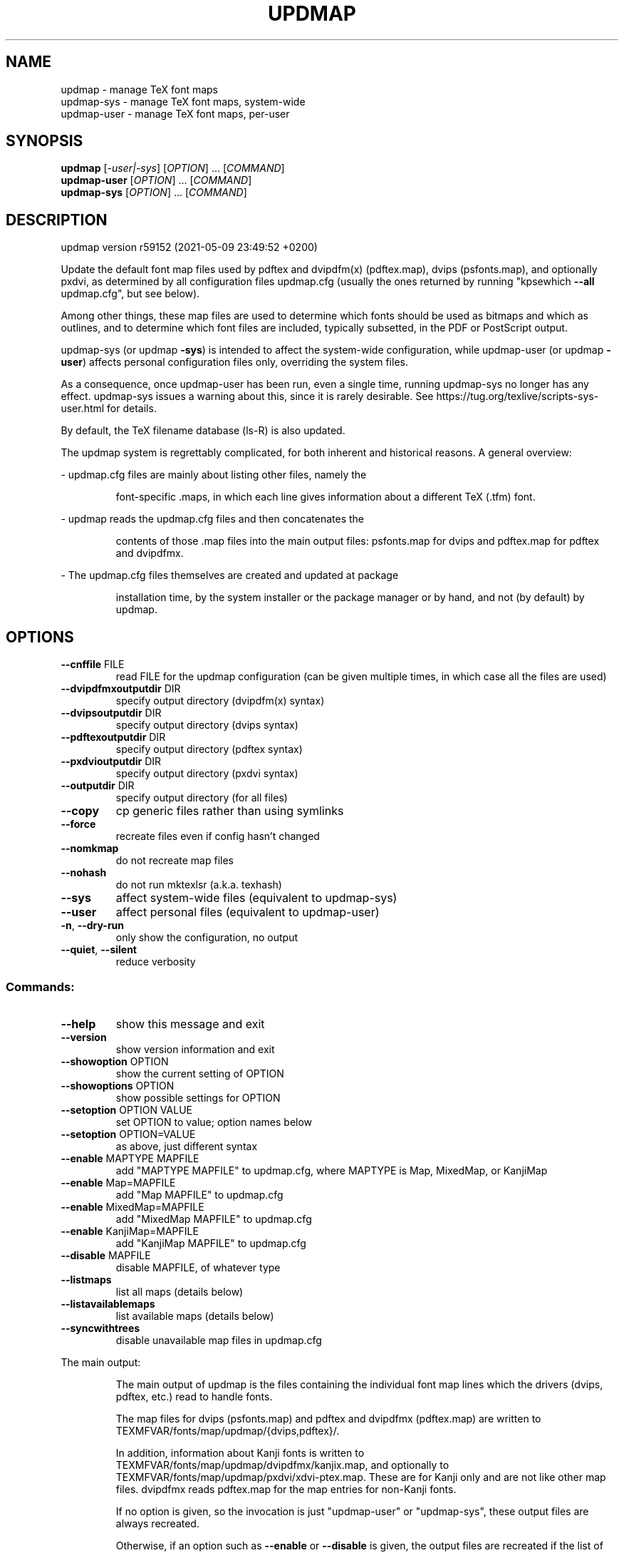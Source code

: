 .\" DO NOT MODIFY THIS FILE!  It was generated by help2man 1.48.2.
.TH UPDMAP "1" "May 2021" "TeX Live" "User Commands"
.SH NAME
updmap \- manage TeX font maps
.br
updmap-sys \- manage TeX font maps, system-wide
.br
updmap-user \- manage TeX font maps, per-user
.SH SYNOPSIS
.B updmap
[\fI\,-user|-sys\/\fR] [\fI\,OPTION\/\fR] ... [\fI\,COMMAND\/\fR]
.br
.B updmap-user
[\fI\,OPTION\/\fR] ... [\fI\,COMMAND\/\fR]
.br
.B updmap-sys
[\fI\,OPTION\/\fR] ... [\fI\,COMMAND\/\fR]
.SH DESCRIPTION
updmap version r59152 (2021\-05\-09 23:49:52 +0200)
.PP
Update the default font map files used by pdftex and dvipdfm(x)
(pdftex.map), dvips (psfonts.map), and optionally pxdvi, as determined
by all configuration files updmap.cfg (usually the ones returned by
running "kpsewhich \fB\-\-all\fR updmap.cfg", but see below).
.PP
Among other things, these map files are used to determine which fonts
should be used as bitmaps and which as outlines, and to determine which
font files are included, typically subsetted, in the PDF or PostScript output.
.PP
updmap\-sys (or updmap \fB\-sys\fR) is intended to affect the system\-wide
configuration, while updmap\-user (or updmap \fB\-user\fR) affects personal
configuration files only, overriding the system files.
.PP
As a consequence, once updmap\-user has been run, even a single time,
running updmap\-sys no longer has any effect.  updmap\-sys issues a
warning about this, since it is rarely desirable.
See https://tug.org/texlive/scripts\-sys\-user.html for details.
.PP
By default, the TeX filename database (ls\-R) is also updated.
.PP
The updmap system is regrettably complicated, for both inherent and
historical reasons.  A general overview:
.PP
\- updmap.cfg files are mainly about listing other files, namely the
.IP
font\-specific .maps, in which each line gives information about a
different TeX (.tfm) font.
.PP
\- updmap reads the updmap.cfg files and then concatenates the
.IP
contents of those .map files into the main output files: psfonts.map
for dvips and pdftex.map for pdftex and dvipdfmx.
.PP
\- The updmap.cfg files themselves are created and updated at package
.IP
installation time, by the system installer or the package manager or
by hand, and not (by default) by updmap.
.SH OPTIONS
.TP
\fB\-\-cnffile\fR FILE
read FILE for the updmap configuration
(can be given multiple times, in which case
all the files are used)
.TP
\fB\-\-dvipdfmxoutputdir\fR DIR
specify output directory (dvipdfm(x) syntax)
.TP
\fB\-\-dvipsoutputdir\fR DIR
specify output directory (dvips syntax)
.TP
\fB\-\-pdftexoutputdir\fR DIR
specify output directory (pdftex syntax)
.TP
\fB\-\-pxdvioutputdir\fR DIR
specify output directory (pxdvi syntax)
.TP
\fB\-\-outputdir\fR DIR
specify output directory (for all files)
.TP
\fB\-\-copy\fR
cp generic files rather than using symlinks
.TP
\fB\-\-force\fR
recreate files even if config hasn't changed
.TP
\fB\-\-nomkmap\fR
do not recreate map files
.TP
\fB\-\-nohash\fR
do not run mktexlsr (a.k.a. texhash)
.TP
\fB\-\-sys\fR
affect system\-wide files (equivalent to updmap\-sys)
.TP
\fB\-\-user\fR
affect personal files (equivalent to updmap\-user)
.TP
\fB\-n\fR, \fB\-\-dry\-run\fR
only show the configuration, no output
.TP
\fB\-\-quiet\fR, \fB\-\-silent\fR
reduce verbosity
.SS "Commands:"
.TP
\fB\-\-help\fR
show this message and exit
.TP
\fB\-\-version\fR
show version information and exit
.TP
\fB\-\-showoption\fR OPTION
show the current setting of OPTION
.TP
\fB\-\-showoptions\fR OPTION
show possible settings for OPTION
.TP
\fB\-\-setoption\fR OPTION VALUE
set OPTION to value; option names below
.TP
\fB\-\-setoption\fR OPTION=VALUE
as above, just different syntax
.TP
\fB\-\-enable\fR MAPTYPE MAPFILE
add "MAPTYPE MAPFILE" to updmap.cfg,
where MAPTYPE is Map, MixedMap, or KanjiMap
.TP
\fB\-\-enable\fR Map=MAPFILE
add "Map MAPFILE" to updmap.cfg
.TP
\fB\-\-enable\fR MixedMap=MAPFILE
add "MixedMap MAPFILE" to updmap.cfg
.TP
\fB\-\-enable\fR KanjiMap=MAPFILE
add "KanjiMap MAPFILE" to updmap.cfg
.TP
\fB\-\-disable\fR MAPFILE
disable MAPFILE, of whatever type
.TP
\fB\-\-listmaps\fR
list all maps (details below)
.TP
\fB\-\-listavailablemaps\fR
list available maps (details below)
.TP
\fB\-\-syncwithtrees\fR
disable unavailable map files in updmap.cfg
.PP
The main output:
.IP
The main output of updmap is the files containing the individual font
map lines which the drivers (dvips, pdftex, etc.) read to handle fonts.
.IP
The map files for dvips (psfonts.map) and pdftex and dvipdfmx
(pdftex.map) are written to TEXMFVAR/fonts/map/updmap/{dvips,pdftex}/.
.IP
In addition, information about Kanji fonts is written to
TEXMFVAR/fonts/map/updmap/dvipdfmx/kanjix.map, and optionally to
TEXMFVAR/fonts/map/updmap/pxdvi/xdvi\-ptex.map.  These are for Kanji
only and are not like other map files.  dvipdfmx reads pdftex.map for
the map entries for non\-Kanji fonts.
.IP
If no option is given, so the invocation is just "updmap\-user" or
"updmap\-sys", these output files are always recreated.
.IP
Otherwise, if an option such as \fB\-\-enable\fR or \fB\-\-disable\fR is given, the
output files are recreated if the list of enabled map files (from
updmap.cfg) has changed.  The \fB\-\-force\fR option overrides this,
always recreating the output files.
.PP
Explanation of the map types:
.IP
The normal type is Map.
.IP
The only difference between Map and MixedMap is that MixedMap entries
are not added to psfonts_pk.map.  The purpose is to help users with
devices that render Type 1 outline fonts worse than mode\-tuned Type 3
bitmap fonts.  So, MixedMap is used for fonts that are available as
both Type 1 and Metafont.
.IP
KanjiMap entries are added to psfonts_t1.map and kanjix.map.
.PP
Explanation of the OPTION names for \fB\-\-showoptions\fR, \fB\-\-showoption\fR, \fB\-\-setoption\fR:
.TP
dvipsPreferOutline
true,false  (default true)
.IP
Whether dvips uses bitmaps or outlines, when both are available.
.TP
dvipsDownloadBase35
true,false  (default true)
.IP
Whether dvips includes the standard 35 PostScript fonts in its output.
.TP
pdftexDownloadBase14
true,false   (default true)
.IP
Whether pdftex includes the standard 14 PDF fonts in its output.
.TP
pxdviUse
true,false  (default false)
.IP
Whether maps for pxdvi (Japanese\-patched xdvi) are under updmap's control.
.TP
jaEmbed
(any string)
.TP
jaVariant
(any string)
.TP
scEmbed
(any string)
.TP
tcEmbed
(any string)
.TP
koEmbed
(any string)
.IP
See below.
.TP
LW35
URWkb,URW,ADOBEkb,ADOBE  (default URWkb)
.IP
Adapt the font and file names of the standard 35 PostScript fonts.
.nf
.TP
URWkb
URW fonts with "berry" filenames    (e.g. uhvbo8ac.pfb)
.TP
URW
URW fonts with "vendor" filenames   (e.g. n019064l.pfb)
.fi
.TP
ADOBEkb
Adobe fonts with "berry" filenames  (e.g. phvbo8an.pfb)
.TP
ADOBE
Adobe fonts with "vendor" filenames (e.g. hvnbo___.pfb)
.fi
.IP
These options are only read and acted on by updmap; dvips, pdftex, etc.,
do not know anything about them.  They work by changing the default map
file which the programs read, so they can be overridden by specifying
command\-line options or configuration files to the programs, as
explained at the beginning of updmap.cfg.
.IP
The options jaEmbed and jaVariant (formerly kanjiEmbed and kanjiVariant)
specify special replacements in the map lines.  If a map contains the
string @jaEmbed@, then this will be replaced by the value of that option;
similarly for jaVariant.  In this way, users of Japanese TeX can select
different fonts to be included in the final output.  The counterpart for
Simplified Chinese, Traditional Chinese and Korean fonts are
scEmbed, tcEmbed and koEmbed respectively.
.SH ENVIRONMENT
.PP
Explanation of trees and files normally used:
.IP
If \fB\-\-cnffile\fR is specified on the command line (can be given multiple
times), its value(s) is(are) used.  Otherwise, updmap reads all the
updmap.cfg files found by running `kpsewhich \fB\-all\fR updmap.cfg',
in the order returned by kpsewhich (which is the order of trees
defined in texmf.cnf).
.IP
In either case, if multiple updmap.cfg files are found, all the maps
mentioned in all the updmap.cfg files are merged.
.IP
Thus, if updmap.cfg files are present in all trees, and the default
layout is used as shipped with TeX Live, the following files are
read, in the given order.
.nf
.IP
For updmap\-sys:
TEXMFSYSCONFIG \fI\,$TEXLIVE/YYYY/texmf\-config/web2c/updmap.cfg\/\fP
TEXMFSYSVAR    \fI\,$TEXLIVE/YYYY/texmf\-var/web2c/updmap.cfg\/\fP
TEXMFLOCAL     \fI\,$TEXLIVE/texmf\-local/web2c/updmap.cfg\/\fP
TEXMFDIST      \fI\,$TEXLIVE/YYYY/texmf\-dist/web2c/updmap.cfg\/\fP
.IP
For updmap\-user:
TEXMFCONFIG    $HOME/.texliveYYYY/texmf\-config/web2c/updmap.cfg
TEXMFVAR       $HOME/.texliveYYYY/texmf\-var/web2c/updmap.cfg
TEXMFHOME      \fI\,$HOME/texmf/web2c/updmap.cfg\/\fP
TEXMFSYSCONFIG \fI\,$TEXLIVE/YYYY/texmf\-config/web2c/updmap.cfg\/\fP
TEXMFSYSVAR    \fI\,$TEXLIVE/YYYY/texmf\-var/web2c/updmap.cfg\/\fP
TEXMFLOCAL     \fI\,$TEXLIVE/texmf\-local/web2c/updmap.cfg\/\fP
TEXMFDIST      \fI\,$TEXLIVE/YYYY/texmf\-dist/web2c/updmap.cfg\/\fP
.IP
(where YYYY is the TeX Live release version).
.fi
.IP
According to the actions, updmap might write to one of the given files
or create a new updmap.cfg, described further below.
.PP
Where and which updmap.cfg changes are saved:
.IP
When no options are given, the updmap.cfg file(s) are only read, not
written.  It's when an option \fB\-\-setoption\fR, \fB\-\-enable\fR or \fB\-\-disable\fR is
specified that an updmap.cfg needs to be updated.  In this case:
.IP
1) If config files are given on the command line, then the first one
given is used to save any such changes.
.IP
2) If the config files are taken from kpsewhich output, then the
algorithm is more complex:
.IP
2a) If \fI\,$TEXMFCONFIG/web2c/updmap.cfg\/\fP or \fI\,$TEXMFHOME/web2c/updmap.cfg\/\fP
appears in the list of used files, then the one listed first by
kpsewhich \fB\-\-all\fR (equivalently, the one returned by kpsewhich
updmap.cfg), is used.
.IP
2b) If neither of the above two are present and changes are made, a
new config file is created in \fI\,$TEXMFCONFIG/web2c/updmap.cfg\/\fP.
.IP
In general, the idea is that if the user cannot write to a given
config file, a higher\-level one can be used.  That way, the
distribution's settings can be overridden system\-wide using
TEXMFLOCAL, and system settings can be overridden again in a
particular user's TEXMFHOME or TEXMFCONFIG.
.PP
Resolving multiple definitions of a font:
.IP
If a font is defined in more than one map file, then the definition
coming from the first\-listed updmap.cfg is used.  If a font is
defined multiple times within the same map file, one is chosen
arbitrarily.  In both cases a warning is issued.
.PP
Disabling maps:
.IP
updmap.cfg files with higher priority (listed earlier) can disable
maps mentioned in lower priority (listed later) updmap.cfg files by
writing, e.g.,
.IP
#! Map mapname.map
.IP
or
.IP
#! MixedMap mapname.map
.TP
in the higher\-priority updmap.cfg file.
(The #! must be at the
.IP
beginning of the line, with at least one space or tab afterward, and
whitespace between each word on the list.)
.IP
As an example, suppose you have a copy of MathTime Pro fonts
and want to disable the Belleek version of the fonts; that is,
disable the map belleek.map.  You can create the file
\fI\,$TEXMFCONFIG/web2c/updmap.cfg\/\fP with the content
.IP
#! Map belleek.map
Map mt\-plus.map
Map mt\-yy.map
.IP
and call updmap.
.PP
Listing of maps:
.IP
The two options \fB\-\-listmaps\fR and \fB\-\-listavailablemaps\fR list all maps
defined in any of the updmap.cfg files (for \fB\-\-listmaps\fR), and
only those actually found on the system (for \fB\-\-listavailablemaps\fR).
The output format is one line per font map, with the following
fields separated by tabs: map, type (Map, MixedMap, KanjiMap),
status (enabled, disabled), origin (the updmap.cfg file where
it is mentioned, or 'builtin' for the three basic maps).
.IP
In the case of \fB\-\-listmaps\fR there can be one additional fields
(again separated by tab) containing '(not available)' for those
map files that cannot be found.
.PP
updmap\-user vs. updmap\-sys:
.IP
When updmap\-sys is run, TEXMFSYSCONFIG and TEXMFSYSVAR are used
instead of TEXMFCONFIG and TEXMFVAR, respectively.  This is the
primary difference between updmap\-sys and updmap\-user.
.IP
Other locations may be used if you give them on the command line, or
these trees don't exist, or you are not using the original TeX Live.
.PP
To see the precise locations of the various files that
will be read and written, give the \fB\-n\fR option (or read the source).
.SH EXAMPLES
.PP
The log file is written to TEXMFVAR/web2c/updmap.log.
.PP
For step\-by\-step instructions on making new fonts known to TeX, read
https://tug.org/fonts/fontinstall.html.  For even more terse
instructions, read the beginning of the main updmap.cfg file.
.SH FILES
Configuration and input files:
.IP "\fIupdmap\&.cfg\fP"
Main configuration file\&.  In
\fItexmf-dist/web2c\fP by default, but may be located elsewhere
depending on your distribution\&.  Each texmf tree read should have its
own \fIupdmap.cfg\fP.
.IP "\fIdvips35\&.map\fP"
Map file for standard 35 PostScript fonts for
use with \fBdvips\fP(1)\&.
.IP "\fIpdftex35\&.map\fP"
Map file for standard 35 PostScript fonts for
use with \fBpdftex\fP(1)\&.
.IP "\fIps2pk35\&.map\fP"
Map file for standard 35 PostScript fonts for
use with \fBps2pk\fP(1)\&.
.PP
Output files:
.IP "\fIpsfonts\&.map\fP"
For \fBdvips\fP(1)\&.
Same as \fIpsfonts_t1\&.map\fP if option \fBdvipsPreferOutline\fP active,
else as \fIpsfonts_pk\&.map\fP.
.IP "\fIpsfonts_pk\&.map\fP"
For \fBdvips\fP(1)\&.
Without information from MixedMap files\&.
(Setting of \fBdvipsPreferOutline\fP ignored\&.)
.IP "\fIpsfonts_t1\&.map\fP"
For \fBdvips\fP(1)\&.
With information from MixedMap files\&.
(Setting of \fBdvipsPreferOutline\fP ignored\&.)
.IP "\fIdownload35\&.map\fP"
For \fBdvips\fP(1)\&.
Always downloads the standard 35 fonts\&.
(Setting of \fBdvipsDownloadBase35\fP ignored\&.)
.IP "\fIbuiltin35\&.map\fP"
For \fBdvips\fP(1)\&.
Never downloads the standard 35 fonts\&.
(Setting of \fBdvipsDownloadBase35\fP ignored\&.)
.IP "\fIpdftex\&.map\fP"
For \fBpdftex\fP(1)\&.
Same as \fIpdftex_dl14\&.map\fP if option \fBpdftexDownloadBase14\fP active,
else as \fIpdftex_ndl14\&.map\fP.
.IP "\fIpdftex_dl14\&.map\fP"
For \fBpdftex\fP(1)\&.
Always downloads the standard 14 fonts\&.
.IP "\fIpdftex_ndl14\&.map\fP"
For \fBpdftex\fP(1)\&.
Never downloads the standard 14 fonts\&.
.IP "\fIps2pk\&.map\fP"
Similar to \fIpsfonts.map\fP file, but
forces all fonts to be downloaded, so this map file can be used with
\fBxdvi\fP(1) and \fBps2pk\fP(1)\&.
.PP
Configuration files for \fBdvips\fP(1):
.IP "\fIconfig\&.builtin35\fP"
Loads \fIbuiltin35\&.map\fP instead
of \fIpsfonts\&.map\fP\&.
.IP "\fIconfig\&.download35\fP"
Loads \fIdownload35\&.map\fP instead
of \fIpsfonts\&.map\fP\&.
.IP "\fIconfig\&.outline\fP"
Loads \fIpsfonts_t1\&.map\fP instead
of \fIpsfonts\&.map\fP\&.
.IP "\fIconfig\&.pdf\fP"
Loads \fIpsfonts_t1\&.map\fP instead
of \fIpsfonts\&.map\fP and has additional settings for PDF generation\&.
.IP "\fIconfig\&.pk\fP"
Loads \fIpsfonts_pk\&.map\fP instead
of \fIpsfonts\&.map\fP\&.
.IP "\fIconfig\&.www\fP"
Loads \fIpsfonts_t1\&.map\fP instead
of \fIpsfonts\&.map\fP\&.
(For compatibility with old versions\&.)
.IP "\fIconfig\&.gstopk\fP"
Loads \fIpsfonts_t1\&.map\fP instead
of \fIpsfonts\&.map\fP\&.
.SH "REPORTING BUGS"
Report bugs to: tex\-live@tug.org
.br
TeX Live home page: <https://tug.org/texlive/>
